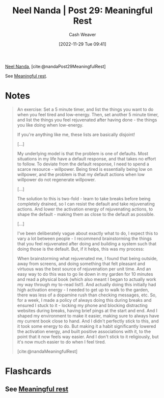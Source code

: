 :PROPERTIES:
:ROAM_REFS: [cite:@nandaMeaningfulRest] [cite:@nandaPost29MeaningfulRest]
:ID:       43e87bd7-89df-40b8-9c47-dc357c05fa63
:LAST_MODIFIED: [2023-09-05 Tue 20:15]
:END:
#+title: Neel Nanda | Post 29: Meaningful Rest
#+hugo_custom_front_matter: :slug "43e87bd7-89df-40b8-9c47-dc357c05fa63"
#+author: Cash Weaver
#+date: [2022-11-29 Tue 09:41]
#+filetags: :reference:

[[id:034e5d64-198b-432c-bbba-d5936f92fe4f][Neel Nanda]], [cite:@nandaPost29MeaningfulRest]

See [[id:ef6148e5-0f53-4535-89fa-1f67b3c557b7][Meaningful rest]].

* Notes

#+begin_quote
An exercise: Set a 5 minute timer, and list the things you want to do when you feel tired and low-energy. Then, set another 5 minute timer, and list the things you feel rejuvenated after having done - the things you like doing when low-energy.

If you're anything like me, these lists are basically disjoint!

[...]

My underlying model is that the problem is one of defaults. Most situations in my life have a default response, and that takes no effort to follow. To deviate from the default response, I need to spend a scarce resource - willpower. Being tired is essentially being low on willpower, and the problem is that my default actions when low willpower do not regenerate willpower.

[...]

The solution to this is two-fold - learn to take breaks before being completely drained, so I can resist the default and take rejuvenating actions. And lower the activation energy of rejuvenating actions, to shape the default - making them as close to the default as possible.

[...]

I've been deliberately vague about exactly what to do, I expect this to vary a lot between people - I recommend brainstorming the things that you feel rejuvenated after doing and building a system such that doing those is the default. But, if it helps, this was my process:

When brainstorming what rejuvenated me, I found that being outside, away from screens, and doing something that felt pleasant and virtuous was the best source of rejuvenation per unit time. And an easy way to do this was to go lie down in my garden for 10 minutes and read a physical book (which also meant I began to actually work my way through my to-read list!). And actually doing this initially had high activation energy - I needed to get up to walk to the garden, there was less of a dopamine rush than checking messages, etc. So, for a week, I made a policy of always doing this during breaks and ensured I stuck to it - locking my phone and blocking distracting websites during breaks, having brief pings at the start and end. And I shaped my environment to make it easier, making sure to always have my current book close to hand. And I didn't perfectly stick to this, and it took some energy to do. But making it a habit significantly lowered the activation energy, and built positive associations with it, to the point that it now feels way easier. And I don't stick to it religiously, but it's now much easier to do when I feel tired.

[cite:@nandaMeaningfulRest]
#+end_quote
* Flashcards
** See [[id:ef6148e5-0f53-4535-89fa-1f67b3c557b7][Meaningful rest]]
#+print_bibliography: